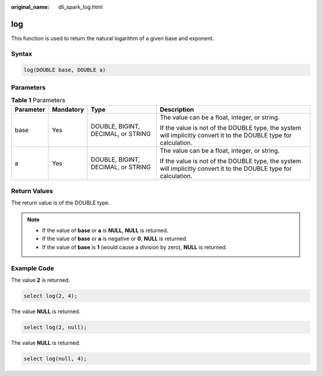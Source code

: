 :original_name: dli_spark_log.html

.. _dli_spark_log:

log
===

This function is used to return the natural logarithm of a given base and exponent.

Syntax
------

.. code-block::

   log(DOUBLE base, DOUBLE a)

Parameters
----------

.. table:: **Table 1** Parameters

   +-----------------+-----------------+------------------------------------+-------------------------------------------------------------------------------------------------------------------+
   | Parameter       | Mandatory       | Type                               | Description                                                                                                       |
   +=================+=================+====================================+===================================================================================================================+
   | base            | Yes             | DOUBLE, BIGINT, DECIMAL, or STRING | The value can be a float, integer, or string.                                                                     |
   |                 |                 |                                    |                                                                                                                   |
   |                 |                 |                                    | If the value is not of the DOUBLE type, the system will implicitly convert it to the DOUBLE type for calculation. |
   +-----------------+-----------------+------------------------------------+-------------------------------------------------------------------------------------------------------------------+
   | a               | Yes             | DOUBLE, BIGINT, DECIMAL, or STRING | The value can be a float, integer, or string.                                                                     |
   |                 |                 |                                    |                                                                                                                   |
   |                 |                 |                                    | If the value is not of the DOUBLE type, the system will implicitly convert it to the DOUBLE type for calculation. |
   +-----------------+-----------------+------------------------------------+-------------------------------------------------------------------------------------------------------------------+

Return Values
-------------

The return value is of the DOUBLE type.

.. note::

   -  If the value of **base** or **a** is **NULL**, **NULL** is returned.
   -  If the value of **base** or **a** is negative or **0**, **NULL** is returned.
   -  If the value of **base** is **1** (would cause a division by zero), **NULL** is returned.

Example Code
------------

The value **2** is returned.

.. code-block::

   select log(2, 4);

The value **NULL** is returned.

.. code-block::

   select log(2, null);

The value **NULL** is returned.

.. code-block::

   select log(null, 4);
